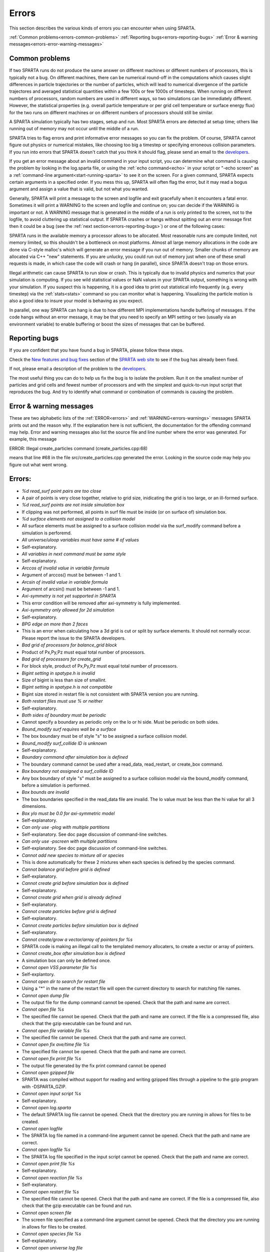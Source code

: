 

######
Errors
######




This section describes the various kinds of errors you can encounter
when using SPARTA.



:ref:`Common problems<errors-common-problems>`
:ref:`Reporting bugs<errors-reporting-bugs>`
:ref:`Error & warning messages<errors-error-warning-messages>`







.. _errors-common-problems:



***************
Common problems
***************




If two SPARTA runs do not produce the same answer on different
machines or different numbers of processors, this is typically not a
bug.  On different machines, there can be numerical round-off in the
computations which causes slight differences in particle trajectories
or the number of particles, which will lead to numerical divergence of
the particle trajectores and averaged statistical quantities within a
few 100s or few 1000s of timesteps.  When running on different numbers
of processors, random numbers are used in different ways, so two
simulations can be immediately different.  However, the statistical
properties (e.g. overall particle temperature or per grid cell
temperature or surface energy flux) for the two runs on different
machines or on different numbers of processors should still be
similar.



A SPARTA simulation typically has two stages, setup and run.  Most
SPARTA errors are detected at setup time; others like running out of
memory may not occur until the middle of a run.



SPARTA tries to flag errors and print informative error messages so
you can fix the problem.  Of course, SPARTA cannot figure out physics
or numerical mistakes, like choosing too big a timestep or specifying
erroneous collision parameters.  If you run into errors that SPARTA
doesn't catch that you think it should flag, please send an email to
the `developers <http://sparta.sandia.gov/authors.html>`__.



If you get an error message about an invalid command in your input
script, you can determine what command is causing the problem by
looking in the log.sparta file, or using the :ref:`echo command<echo>`
in your script or "-echo screen" as a :ref:`command-line argument<start-running-sparta>` to see it on the screen.  For a
given command, SPARTA expects certain arguments in a specified order.
If you mess this up, SPARTA will often flag the error, but it may read
a bogus argument and assign a value that is valid, but not what you
wanted.



Generally, SPARTA will print a message to the screen and logfile and
exit gracefully when it encounters a fatal error.  Sometimes it will
print a WARNING to the screen and logfile and continue on; you can
decide if the WARNING is important or not.  A WARNING message that is
generated in the middle of a run is only printed to the screen, not to
the logfile, to avoid cluttering up statistical output.  If SPARTA
crashes or hangs without spitting out an error message first then it
could be a bug (see the :ref:`next section<errors-reporting-bugs>`) or one of the following
cases:



SPARTA runs in the available memory a processor allows to be
allocated.  Most reasonable runs are compute limited, not memory
limited, so this shouldn't be a bottleneck on most platforms.  Almost
all large memory allocations in the code are done via C-style malloc's
which will generate an error message if you run out of memory.
Smaller chunks of memory are allocated via C++ "new" statements.  If
you are unlucky, you could run out of memory just when one of these
small requests is made, in which case the code will crash or hang (in
parallel), since SPARTA doesn't trap on those errors.



Illegal arithmetic can cause SPARTA to run slow or crash.  This is
typically due to invalid physics and numerics that your simulation is
computing.  If you see wild statistical values or NaN values in your
SPARTA output, something is wrong with your simulation.  If you
suspect this is happening, it is a good idea to print out statistical
info frequently (e.g. every timestep) via the :ref:`stats<stats>`
command so you can monitor what is happening.  Visualizing the
particle motion is also a good idea to insure your model is behaving
as you expect.



In parallel, one way SPARTA can hang is due to how different MPI
implementations handle buffering of messages.  If the code hangs
without an error message, it may be that you need to specify an MPI
setting or two (usually via an environment variable) to enable
buffering or boost the sizes of messages that can be buffered.






.. _errors-reporting-bugs:



**************
Reporting bugs
**************




If you are confident that you have found a bug in SPARTA, please
follow these steps.



Check the `New features and bug fixes <http://sparta.sandia.gov/bug.html>`__ section of the `SPARTA web site <http://sparta.sandia.gov>`__ to see if the bug has already been fixed.



If not, please email a description of the problem to the
`developers <http://sparta.sandia.gov/authors.html>`__.



The most useful thing you can do to help us fix the bug is to isolate
the problem.  Run it on the smallest number of particles and grid
cells and fewest number of processors and with the simplest and
quick-to-run input script that reproduces the bug.  And try to
identify what command or combination of commands is causing the
problem.






.. _errors-error-warning-messages:



************************
Error & warning messages
************************




These are two alphabetic lists of the :ref:`ERROR<errors>` and
:ref:`WARNING<errors-warnings>` messages SPARTA prints out and the reason why.  If the
explanation here is not sufficient, the documentation for the
offending command may help.  Error and warning messages also list the
source file and line number where the error was generated.  For
example, this message



ERROR: Illegal create_particles command (create_particles.cpp:68)



means that line #68 in the file src/create_particles.cpp generated the
error.  Looking in the source code may help you figure out what went
wrong.



.. _errors:



*******
Errors:
*******







- *%d read_surf point pairs are too close*



- A pair of points is very close together, relative to grid size, inidicating the grid is too large, or an ill-formed surface.



- *%d read_surf points are not inside simulation box*



- If clipping was not performed, all points in surf file must be inside (or on surface of) simulation box.



- *%d surface elements not assigned to a collision model*



- All surface elements must be assigned to a surface collision model via the surf_modify command before a simulation is perforemd.



- *All universe/uloop variables must have same # of values*



- Self-explanatory.



- *All variables in next command must be same style*



- Self-explanatory.



- *Arccos of invalid value in variable formula*



- Argument of arccos() must be between -1 and 1.



- *Arcsin of invalid value in variable formula*



- Argument of arcsin() must be between -1 and 1.



- *Axi-symmetry is not yet supported in SPARTA*



- This error condition will be removed after axi-symmetry is fully implemented.



- *Axi-symmetry only allowed for 2d simulation*



- Self-explanatory.



- *BPG edge on more than 2 faces*



- This is an error when calculating how a 3d grid is cut or split by surface elements.  It should not normally occur.  Please report the issue to the SPARTA developers.



- *Bad grid of processors for balance_grid block*



- Product of Px,Py,Pz must equal total number of processors.



- *Bad grid of processors for create_grid*



- For block style, product of Px,Py,Pz must equal total number of processors.



- *Bigint setting in spatype.h is invalid*



- Size of bigint is less than size of smallint.



- *Bigint setting in spatype.h is not compatible*



- Bigint size stored in restart file is not consistent with SPARTA version you are running.



- *Both restart files must use % or neither*



- Self-explanatory.



- *Both sides of boundary must be periodic*



- Cannot specify a boundary as periodic only on the lo or hi side.  Must be periodic on both sides.



- *Bound_modify surf requires wall be a surface*



- The box boundary must be of style "s" to be assigned a surface collision model.



- *Bound_modify surf_collide ID is unknown*



- Self-explanatory.



- *Boundary command after simulation box is defined*



- The boundary command cannot be used after a read_data, read_restart, or create_box command.



- *Box boundary not assigned a surf_collide ID*



- Any box boundary of style "s" must be assigned to a surface collision model via the bound_modify command, before a simulation is performed.



- *Box bounds are invalid*



- The box boundaries specified in the read_data file are invalid.  The lo value must be less than the hi value for all 3 dimensions.



- *Box ylo must be 0.0 for axi-symmetric model*



- Self-explanatory.



- *Can only use -plog with multiple partitions*



- Self-explanatory.  See doc page discussion of command-line switches.



- *Can only use -pscreen with multiple partitions*



- Self-explanatory.  See doc page discussion of command-line switches.



- *Cannot add new species to mixture all or species*



- This is done automatically for these 2 mixtures when each species is defined by the species command.



- *Cannot balance grid before grid is defined*



- Self-explanatory.



- *Cannot create grid before simulation box is defined*



- Self-explanatory.



- *Cannot create grid when grid is already defined*



- Self-explanatory.



- *Cannot create particles before grid is defined*



- Self-explanatory.



- *Cannot create particles before simulation box is defined*



- Self-explanatory.



- *Cannot create/grow a vector/array of pointers for %s*



- SPARTA code is making an illegal call to the templated memory allocaters, to create a vector or array of pointers.



- *Cannot create_box after simulation box is defined*



- A simulation box can only be defined once.



- *Cannot open VSS parameter file %s*



- Self-explantory.



- *Cannot open dir to search for restart file*



- Using a "\*" in the name of the restart file will open the current directory to search for matching file names.



- *Cannot open dump file*



- The output file for the dump command cannot be opened.  Check that the path and name are correct.



- *Cannot open file %s*



- The specified file cannot be opened.  Check that the path and name are correct. If the file is a compressed file, also check that the gzip executable can be found and run.



- *Cannot open file variable file %s*



- The specified file cannot be opened.  Check that the path and name are correct.



- *Cannot open fix ave/time file %s*



- The specified file cannot be opened.  Check that the path and name are correct.



- *Cannot open fix print file %s*



- The output file generated by the fix print command cannot be opened



- *Cannot open gzipped file*



- SPARTA was compiled without support for reading and writing gzipped files through a pipeline to the gzip program with -DSPARTA_GZIP.



- *Cannot open input script %s*



- Self-explanatory.



- *Cannot open log.sparta*



- The default SPARTA log file cannot be opened.  Check that the directory you are running in allows for files to be created.



- *Cannot open logfile*



- The SPARTA log file named in a command-line argument cannot be opened. Check that the path and name are correct.



- *Cannot open logfile %s*



- The SPARTA log file specified in the input script cannot be opened. Check that the path and name are correct.



- *Cannot open print file %s*



- Self-explanatory.



- *Cannot open reaction file %s*



- Self-explanatory.



- *Cannot open restart file %s*



- The specified file cannot be opened.  Check that the path and name are correct.  If the file is a compressed file, also check that the gzip executable can be found and run.



- *Cannot open screen file*



- The screen file specified as a command-line argument cannot be opened.  Check that the directory you are running in allows for files to be created.



- *Cannot open species file %s*



- Self-explanatory.



- *Cannot open universe log file*



- For a multi-partition run, the master log file cannot be opened. Check that the directory you are running in allows for files to be created.



- *Cannot open universe screen file*



- For a multi-partition run, the master screen file cannot be opened. Check that the directory you are running in allows for files to be created.



- *Cannot read grid before simulation box is defined*



- Self-explanatory.



- *Cannot read grid when grid is already defined*



- Self-explanatory.



- *Cannot read_restart after simulation box is defined*



- The read_restart command cannot be used after a read_data, read_restart, or create_box command.



- *Cannot read_surf after particles are defined*



- This is because the newly read surface objects may enclose particles.



- *Cannot read_surf before grid ghost cells are defined*



- This needs to be documented if keep this restriction.



- *Cannot read_surf before grid is defined*



- Self-explantory.



- *Cannot redefine variable as a different style*



- An equal-style variable can be re-defined but only if it was originally an equal-style variable.



- *Cannot reset timestep with a time-dependent fix defined*



- The timestep cannot be reset when a fix that keeps track of elapsed time is in place.



- *Cannot run 2d simulation with nonperiodic Z dimension*



- Use the boundary command to make the z dimension periodic in order to run a 2d simulation.



- *Cannot set global surfmax when surfaces already exist*



- This setting must be made before any surfac elements are read via the read_surf command.



- *Cannot use collide_modify with no collisions defined*



- A collision style must be specified first.



- *Cannot use cwiggle in variable formula between runs*



- This is a function of elapsed time.



- *Cannot use dump_modify fileper without % in dump file name*



- Self-explanatory.



- *Cannot use dump_modify nfile without % in dump file name*



- Self-explanatory.



- *Cannot use fix inflow in y dimension for axisymmetric*



- This is because the y dimension boundaries cannot be inflow boundaries for an axisymmetric model.



- *Cannot use fix inflow in z dimension for 2d simulation*



- Self-explanatory.



- *Cannot use fix inflow n > 0 with perspecies yes*



- This is because the perspecies option calculates the number of particles to insert itself.



- *Cannot use fix inflow on periodic boundary*



- Self-explanatory.



- *Cannot use group keyword with mixture all or species*



- This is because the groups for these 2 mixtures are pre-defined.



- *Cannot use include command within an if command*



- Self-explanatory.



- *Cannot use non-rcb fix balance with a grid cutoff*



- This is because the load-balancing will generate a partitioning of cells to processors that is dispersed and which will not work with a grid cutoff >= 0.0.



- *Cannot use ramp in variable formula between runs*



- This is because the ramp() function is time dependent.



- *Cannot use specified create_grid options with more than one level*



- When defining a grid with more than one level, the other create_grid keywords (stride, clump, block, etc) cannot be used.  The child grid cells will be assigned to processors in round-robin order as explained on the create_grid doc page.



- *Cannot use swiggle in variable formula between runs*



- This is a function of elapsed time.



- *Cannot use vdisplace in variable formula between runs*



- This is a function of elapsed time.



- *Cannot use weight cell radius unless axisymmetric*



- An axisymmetric model is required for this style of cell weighting.



- *Cannot use write_restart fileper without % in restart file name*



- Self-explanatory.



- *Cannot use write_restart nfile without % in restart file name*



- Self-explanatory.



- *Cannot weight cells before grid is defined*



- Self-explanatory.



- *Cannot write grid when grid is not defined*



- Self-explanatory.



- *Cannot write restart file before grid is defined*



- Self-explanatory.



- *Cell ID has too many bits*



- Cell IDs must fit in 32 bits (SPARTA small integer) or 64 bits (SPARTA big integer), as specified by the -DSPARTA_SMALL, -DSPARTA_BIG, or -DSPARTA_BIGBIG options in the low-level Makefile used to build SPARTA.  See Section 2.2 of the manual for details.  And see Section for details on how cell IDs are formatted.



- *Cell type mis-match when marking on neigh proc*



- Grid cell marking as inside, outside, or overlapping with surface elements failed.  Please report the issue to the SPARTA developers.



- *Cell type mis-match when marking on self*



- Grid cell marking as inside, outside, or overlapping with surface elements failed.  Please report the issue to the SPARTA developers.



- *Cellint setting in spatype.h is not compatible*



- Cellint size stored in restart file is not consistent with SPARTA version you are running.



- *Collision mixture does not contain all species*



- The specified mixture must contain all species in the simulation so that they can be assigned to collision groups.



- *Collision mixture does not exist*



- Self-explantory.



- *Compute ID for compute reduce does not exist*



- Self-explanatory.



- *Compute ID for fix ave/grid does not exist*



- Self-explanatory.



- *Compute ID for fix ave/surf does not exist*



- Self-explanatory.



- *Compute ID for fix ave/time does not exist*



- Self-explanatory.



- *Compute ID must be alphanumeric or underscore characters*



- Self-explanatory.



- *Compute boundary mixture ID does not exist*



- Self-explanatory.



- *Compute grid mixture ID does not exist*



- Self-explanatory.



- *Compute reduce compute array is accessed out-of-range*



- An index for the array is out of bounds.



- *Compute reduce compute calculates global or surf values*



- The compute reduce command does not operate on this kind of values. The variable command has special functions that can reduce global values.



- *Compute reduce compute does not calculate a per-grid array*



- This is necessary if a column index is used to specify the compute.



- *Compute reduce compute does not calculate a per-grid vector*



- This is necessary if no column index is used to specify the compute.



- *Compute reduce compute does not calculate a per-particle array*



- This is necessary if a column index is used to specify the compute.



- *Compute reduce compute does not calculate a per-particle vector*



- This is necessary if no column index is used to specify the compute.



- *Compute reduce fix array is accessed out-of-range*



- An index for the array is out of bounds.



- *Compute reduce fix calculates global values*



- A fix that calculates peratom or local values is required.



- *Compute reduce fix does not calculate a per-grid array*



- This is necessary if a column index is used to specify the fix.



- *Compute reduce fix does not calculate a per-grid vector*



- This is necessary if no column index is used to specify the fix.



- *Compute reduce fix does not calculate a per-particle array*



- This is necessary if a column index is used to specify the fix.



- *Compute reduce fix does not calculate a per-particle vector*



- This is necessary if no column index is used to specify the fix.



- *Compute reduce fix does not calculate a per-surf array*



- This is necessary if a column index is used to specify the fix.



- *Compute reduce fix does not calculate a per-surf vector*



- This is necessary if no column index is used to specify the fix.



- *Compute reduce replace requires min or max mode*



- Self-explanatory.



- *Compute reduce variable is not particle-style variable*



- This is the only style of variable that can be reduced.



- *Compute sonine/grid mixture ID does not exist*



- Self-explanatory.



- *Compute surf mixture ID does not exist*



- Self-explanatory.



- *Compute used in variable between runs is not current*



- Computes cannot be invoked by a variable in between runs.  Thus they must have been evaluated on the last timestep of the previous run in order for their value(s) to be accessed.  See the doc page for the variable command for more info.



- *Could not create a single particle*



- The specified position was either not inside the simulation domain or not inside a grid cell with no intersections with any defined surface elements.



- *Could not find compute ID to delete*



- Self-explanatory.



- *Could not find dump grid compute ID*



- Self-explanatory.



- *Could not find dump grid fix ID*



- Self-explanatory.



- *Could not find dump grid variable name*



- Self-explanatory.



- *Could not find dump image compute ID*



- Self-explanatory.



- *Could not find dump image fix ID*



- Self-explanatory.



- *Could not find dump modify compute ID*



- Self-explanatory.



- *Could not find dump modify fix ID*



- Self-explanatory.



- *Could not find dump modify variable name*



- Self-explanatory.



- *Could not find dump particle compute ID*



- Self-explanatory.



- *Could not find dump particle fix ID*



- Self-explanatory.



- *Could not find dump particle variable name*



- Self-explanatory.



- *Could not find dump surf compute ID*



- Self-explanatory.



- *Could not find dump surf fix ID*



- Self-explanatory.



- *Could not find dump surf variable name*



- Self-explanatory.



- *Could not find fix ID to delete*



- Self-explanatory.



- *Could not find split point in split cell*



- This is an error when calculating how a grid cell is cut or split by surface elements.  It should not normally occur.  Please report the issue to the SPARTA developers.



- *Could not find stats compute ID*



- Compute ID specified in stats_style command does not exist.



- *Could not find stats fix ID*



- Fix ID specified in stats_style command does not exist.



- *Could not find stats variable name*



- Self-explanatory.



- *Could not find surf_modify sc-ID*



- Self-explanatory.



- *Could not find surf_modify surf-ID*



- Self-explanatory.



- *Could not find undump ID*



- A dump ID used in the undump command does not exist.



- *Cound not find dump_modify ID*



- Self-explanatory.



- *Create_box z box bounds must straddle 0.0 for 2d simulations*



- Self-explanatory.



- *Create_grid nz value must be 1 for a 2d simulation*



- Self-explanatory.



- *Create_particles global option not yet implemented*



- Self-explantory.



- *Create_particles mixture ID does not exist*



- Self-explanatory.



- *Create_particles single requires z = 0 for 2d simulation*



- Self-explanatory.



- *Create_particles species ID does not exist*



- Self-explanatory.



- *Created incorrect # of particles: %ld versus %ld*



- The create_particles command did not function properly.



- *Delete region ID does not exist*



- Self-explanatory.



- *Did not assign all restart particles correctly*



- One or more particles in the restart file were not assigned to a processor.  Please report the issue to the SPARTA developers.



- *Did not assign all restart split grid cells correctly*



- One or more split grid cells in the restart file were not assigned to a processor.  Please report the issue to the SPARTA developers.



- *Did not assign all restart sub grid cells correctly*



- One or more sub grid cells in the restart file were not assigned to a processor.  Please report the issue to the SPARTA developers.



- *Did not assign all restart unsplit grid cells correctly*



- One or more unsplit grid cells in the restart file were not assigned to a processor.  Please report the issue to the SPARTA developers.



- *Dimension command after simulation box is defined*



- The dimension command cannot be used after a read_data, read_restart, or create_box command.



- *Divide by 0 in variable formula*



- Self-explanatory.



- *Dump every variable returned a bad timestep*



- The variable must return a timestep greater than the current timestep.



- *Dump grid and fix not computed at compatible times*



- Fixes generate values on specific timesteps.  The dump grid output does not match these timesteps.



- *Dump grid compute does not calculate per-grid array*



- Self-explanatory.



- *Dump grid compute does not compute per-grid info*



- Self-explanatory.



- *Dump grid compute vector is accessed out-of-range*



- Self-explanatory.



- *Dump grid fix does not compute per-grid array*



- Self-explanatory.



- *Dump grid fix does not compute per-grid info*



- Self-explanatory.



- *Dump grid fix vector is accessed out-of-range*



- Self-explanatory.



- *Dump grid variable is not grid-style variable*



- Self-explanatory.



- *Dump image and fix not computed at compatible times*



- Fixes generate values on specific timesteps.  The dump image output does not match these timesteps.



- *Dump image cannot use grid and gridx/gridy/gridz*



- Can only use grid option or one or more of grid x,y,z options by themselves, not together.



- *Dump image compute does not have requested column*



- Self-explanatory.



- *Dump image compute does not produce a vector*



- Self-explanatory.



- *Dump image compute is not a per-grid compute*



- Self-explanatory.



- *Dump image compute is not a per-surf compute*



- Self-explanatory.



- *Dump image fix does not have requested column*



- Self-explanatory.



- *Dump image fix does not produce a vector*



- Self-explanatory.



- *Dump image fix does not produce per-grid values*



- Self-explanatory.



- *Dump image fix does not produce per-surf values*



- Self-explanatory.



- *Dump image persp option is not yet supported*



- Self-explanatory.



- *Dump image requires one snapshot per file*



- Use a "\*" in the filename.



- *Dump modify compute ID does not compute per-particle array*



- Self-explanatory.



- *Dump modify compute ID does not compute per-particle info*



- Self-explanatory.



- *Dump modify compute ID does not compute per-particle vector*



- Self-explanatory.



- *Dump modify compute ID vector is not large enough*



- Self-explanatory.



- *Dump modify fix ID does not compute per-particle array*



- Self-explanatory.



- *Dump modify fix ID does not compute per-particle info*



- Self-explanatory.



- *Dump modify fix ID does not compute per-particle vector*



- Self-explanatory.



- *Dump modify fix ID vector is not large enough*



- Self-explanatory.



- *Dump modify variable is not particle-style variable*



- Self-explanatory.



- *Dump particle and fix not computed at compatible times*



- Fixes generate values on specific timesteps.  The dump particle output does not match these timesteps.



- *Dump particle compute does not calculate per-particle array*



- Self-explanatory.



- *Dump particle compute does not calculate per-particle vector*



- Self-explanatory.



- *Dump particle compute does not compute per-particle info*



- Self-explanatory.



- *Dump particle compute vector is accessed out-of-range*



- Self-explanatory.



- *Dump particle fix does not compute per-particle array*



- Self-explanatory.



- *Dump particle fix does not compute per-particle info*



- Self-explanatory.



- *Dump particle fix does not compute per-particle vector*



- Self-explanatory.



- *Dump particle fix vector is accessed out-of-range*



- Self-explanatory.



- *Dump particle variable is not particle-style variable*



- Self-explanatory.



- *Dump surf and fix not computed at compatible times*



- Fixes generate values on specific timesteps.  The dump surf output does not match these timesteps.



- *Dump surf compute does not calculate per-surf array*



- Self-explanatory.



- *Dump surf compute does not compute per-surf info*



- Self-explanatory.



- *Dump surf compute vector is accessed out-of-range*



- Self-explanatory.



- *Dump surf fix does not compute per-surf array*



- Self-explanatory.



- *Dump surf fix does not compute per-surf info*



- Self-explanatory.



- *Dump surf fix vector is accessed out-of-range*



- Self-explanatory.



- *Dump surf variable is not surf-style variable*



- Self-explanatory.



- *Dump_modify buffer yes not allowed for this style*



- Not all dump styles allow dump_modify buffer yes.  See the dump_modify doc page.



- *Dump_modify region ID does not exist*



- Self-explanatory.



- *Duplicate cell ID in grid file*



- Parent cell IDs must be unique.



- *Edge not part of 2 vertices*



- This is an error when calculating how a 3d grid is cut or split by surface elements.  It should not normally occur.  Please report the issue to the SPARTA developers.



- *Edge part of invalid vertex*



- This is an error when calculating how a 3d grid is cut or split by surface elements.  It should not normally occur.  Please report the issue to the SPARTA developers.



- *Edge part of same vertex twice*



- This is an error when calculating how a 3d grid is cut or split by surface elements.  It should not normally occur.  Please report the issue to the SPARTA developers.



- *Empty brackets in variable*



- There is no variable syntax that uses empty brackets.  Check the variable doc page.



- *Failed to allocate %ld bytes for array %s*



- The SPARTA simulation has run out of memory.  You need to run a smaller simulation or on more processors.



- *Failed to open FFmpeg pipeline to file %s*



- The specified file cannot be opened.  Check that the path and name are correct and writable and that the FFmpeg executable can be found and run.



- *Failed to reallocate %ld bytes for array %s*



- The SPARTA simulation has run out of memory.  You need to run a smaller simulation or on more processors.



- *File variable could not read value*



- Check the file assigned to the variable.



- *Fix ID for compute reduce does not exist*



- Self-explanatory.



- *Fix ID for fix ave/grid does not exist*



- Self-explanatory.



- *Fix ID for fix ave/surf does not exist*



- Self-explanatory.



- *Fix ID for fix ave/time does not exist*



- Self-explanatory.



- *Fix ID must be alphanumeric or underscore characters*



- Self-explanatory.



- *Fix ave/grid compute array is accessed out-of-range*



- Self-explanatory.



- *Fix ave/grid compute does not calculate a per-grid array*



- Self-explanatory.



- *Fix ave/grid compute does not calculate a per-grid vector*



- Self-explanatory.



- *Fix ave/grid compute does not calculate per-grid values*



- Self-explanatory.



- *Fix ave/grid fix array is accessed out-of-range*



- Self-explanatory.



- *Fix ave/grid fix does not calculate a per-grid array*



- Self-explanatory.



- *Fix ave/grid fix does not calculate a per-grid vector*



- Self-explanatory.



- *Fix ave/grid fix does not calculate per-grid values*



- Self-explanatory.



- *Fix ave/grid variable is not grid-style variable*



- Self-explanatory.



- *Fix ave/surf compute array is accessed out-of-range*



- Self-explanatory.



- *Fix ave/surf compute does not calculate a per-surf array*



- Self-explanatory.



- *Fix ave/surf compute does not calculate a per-surf vector*



- Self-explanatory.



- *Fix ave/surf compute does not calculate per-surf values*



- Self-explanatory.



- *Fix ave/surf fix array is accessed out-of-range*



- Self-explanatory.



- *Fix ave/surf fix does not calculate a per-surf array*



- Self-explanatory.



- *Fix ave/surf fix does not calculate a per-surf vector*



- Self-explanatory.



- *Fix ave/surf fix does not calculate per-surf values*



- Self-explanatory.



- *Fix ave/surf variable is not surf-style variable*



- Self-explanatory.



- *Fix ave/time cannot use variable with vector mode*



- Variables produce scalar values.



- *Fix ave/time columns are inconsistent lengths*



- Self-explanatory.



- *Fix ave/time compute array is accessed out-of-range*



- An index for the array is out of bounds.



- *Fix ave/time compute does not calculate a scalar*



- Self-explantory.



- *Fix ave/time compute does not calculate a vector*



- Self-explantory.



- *Fix ave/time compute does not calculate an array*



- Self-explanatory.



- *Fix ave/time compute vector is accessed out-of-range*



- The index for the vector is out of bounds.



- *Fix ave/time fix array is accessed out-of-range*



- An index for the array is out of bounds.



- *Fix ave/time fix does not calculate a scalar*



- Self-explanatory.



- *Fix ave/time fix does not calculate a vector*



- Self-explanatory.



- *Fix ave/time fix does not calculate an array*



- Self-explanatory.



- *Fix ave/time fix vector is accessed out-of-range*



- The index for the vector is out of bounds.



- *Fix ave/time variable is not equal-style variable*



- Self-explanatory.



- *Fix command before simulation box is defined*



- The fix command cannot be used before a read_data, read_restart, or create_box command.



- *Fix for fix ave/grid not computed at compatible time*



- Fixes generate values on specific timesteps.  Fix ave/grid is requesting a value on a non-allowed timestep.



- *Fix for fix ave/surf not computed at compatible time*



- Fixes generate their values on specific timesteps.  Fix ave/surf is requesting a value on a non-allowed timestep.



- *Fix for fix ave/time not computed at compatible time*



- Fixes generate their values on specific timesteps.  Fix ave/time is requesting a value on a non-allowed timestep.



- *Fix in variable not computed at compatible time*



- Fixes generate their values on specific timesteps.  The variable is requesting the values on a non-allowed timestep.



- *Fix inflow mixture ID does not exist*



- Self-explanatory.



- *Fix inflow used on outflow boundary*



- Self-explanatory.



- *Fix used in compute reduce not computed at compatible time*



- Fixes generate their values on specific timesteps.  Compute reduce is requesting a value on a non-allowed timestep.



- *Found edge in same direction*



- This is an error when calculating how a 3d grid is cut or split by surface elements.  It should not normally occur.  Please report the issue to the SPARTA developers.



- *Found no restart file matching pattern*



- When using a "\*" in the restart file name, no matching file was found.



- *Gravity in y not allowed for axi-symmetric model*



- Self-explanatory.



- *Gravity in z not allowed for 2d*



- Self-explanatory.



- *Grid cell corner points on boundary marked as unknown = %d*



- Corner points of grid cells on the boundary of the simulation domain were not all marked successfully as inside, outside, or overlapping with surface elements.  Please report the issue to the SPARTA developers.



- *Grid cells marked as unknown = %d*



- Grid cell marking as inside, outside, or overlapping with surface elements did not successfully mark all cells.  Please report the issue to the SPARTA developers.



- *Grid cutoff is longer than box length in a periodic dimension*



- This is not allowed.  Reduce the size of the cutoff specified by the global gridcut command.



- *Grid in/out other-mark error %d\n*



- Grid cell marking as inside, outside, or overlapping with surface elements failed.  Please report the issue to the SPARTA developers.



- *Grid in/out self-mark error %d for icell %d, icorner %d, connect %d %d, other cell %d, other corner %d, values %d %d\n*



- A grid cell was incorrectly marked as inside, outside, or overlapping with surface elements.  Please report the issue to the SPARTA developers.



- *Grid-style variables are not yet implemented*



- Self-explanatory.



- *Illegal ... command*



- Self-explanatory.  Check the input script syntax and compare to the documentation for the command.  You can use -echo screen as a command-line option when running SPARTA to see the offending line.



- *Inconsistent surface to grid mapping in read_restart*



- When surface elements were mapped to grid cells after reading a restart file, an inconsitent count of elements in a grid cell was found, as compared to the original simulation, which should not happen.  Please report the issue to the SPARTA developers.



- *Incorrect format of parent cell in grid file*



- Number of words in a parent cell line was not the expected number.



- *Incorrect line format in VSS parameter file*



- Number of parameters in a line read from file is not valid.



- *Incorrect line format in species file*



- Line read did not have expected number of fields.



- *Incorrect line format in surf file*



- Self-explanatory.



- *Incorrect point format in surf file*



- Self-explanatory.



- *Incorrect triangle format in surf file*



- Self-explanatory.



- *Index between variable brackets must be positive*



- Self-explanatory.



- *Input line quote not followed by whitespace*



- An end quote must be followed by whitespace.



- *Invalid Boolean syntax in if command*



- Self-explanatory.



- *Invalid Nx,Ny,Nz values in grid file*



- A Nx or Ny or Nz value for a parent cell is <= 0.



- *Invalid SPARTA restart file*



- The file does not appear to be a SPARTA restart file since it does not have the expected magic string at the beginning.



- *Invalid attribute in dump grid command*



- Self-explanatory.



- *Invalid attribute in dump modify command*



- Self-explantory.



- *Invalid attribute in dump particle command*



- Self-explanatory.



- *Invalid attribute in dump surf command*



- Self-explanatory.



- *Invalid balance_grid style for non-uniform grid*



- Some balance styles can only be used when the grid is uniform.  See the command doc page for details.



- *Invalid call to ComputeGrid::post_process_grid()*



- This indicates a coding error.  Please report the issue to the SPARTA developers.



- *Invalid call to ComputeSonineGrid::post_process_grid()*



- This indicates a coding error.  Please report the issue to the SPARTA developers.



- *Invalid cell ID in grid file*



- A cell ID could not be converted into numeric format.



- *Invalid character in species ID*



- The only allowed characters are alphanumeric, an underscore, a plus sign, or a minus sign.



- *Invalid collide style*



- The choice of collision style is unknown.



- *Invalid color in dump_modify command*



- The specified color name was not in the list of recognized colors. See the dump_modify doc page.



- *Invalid color map min/max values*



- The min/max values are not consistent with either each other or with values in the color map.



- *Invalid command-line argument*



- One or more command-line arguments is invalid.  Check the syntax of the command you are using to launch SPARTA.



- *Invalid compute ID in variable formula*



- The compute is not recognized.



- *Invalid compute property/grid field for 2d simulation*



- Fields that reference z-dimension properties cannot be used in a 2d simulation.



- *Invalid compute style*



- Self-explanatory.



- *Invalid dump frequency*



- Dump frequency must be 1 or greater.



- *Invalid dump grid field for 2d simulation*



- Self-explanatory.



- *Invalid dump image filename*



- The file produced by dump image cannot be binary and must be for a single processor.



- *Invalid dump image persp value*



- Persp value must be >= 0.0.



- *Invalid dump image theta value*



- Theta must be between 0.0 and 180.0 inclusive.



- *Invalid dump image zoom value*



- Zoom value must be > 0.0.



- *Invalid dump movie filename*



- The file produced by dump movie cannot be binary or compressed and must be a single file for a single processor.



- *Invalid dump style*



- The choice of dump style is unknown.



- *Invalid dump surf field for 2d simulation*



- Self-explanatory.



- *Invalid dump_modify threshhold operator*



- Operator keyword used for threshold specification in not recognized.



- *Invalid fix ID in variable formula*



- The fix is not recognized.



- *Invalid fix ave/time off column*



- Self-explantory.



- *Invalid fix style*



- The choice of fix style is unknown.



- *Invalid flag in grid section of restart file*



- Unrecognized entry in restart file.



- *Invalid flag in header section of restart file*



- Unrecognized entry in restart file.



- *Invalid flag in layout section of restart file*



- Unrecognized entry in restart file.



- *Invalid flag in particle section of restart file*



- Unrecognized entry in restart file.



- *Invalid flag in peratom section of restart file*



- The format of this section of the file is not correct.



- *Invalid flag in surf section of restart file*



- Unrecognized entry in restart file.



- *Invalid image up vector*



- Up vector cannot be (0,0,0).



- *Invalid immediate variable*



- Syntax of immediate value is incorrect.



- *Invalid keyword in compute property/grid command*



- Self-explantory.



- *Invalid keyword in stats_style command*



- One or more specified keywords are not recognized.



- *Invalid math function in variable formula*



- Self-explanatory.



- *Invalid math/special function in variable formula*



- Self-explanatory.



- *Invalid point index in line*



- Self-explanatory.



- *Invalid point index in triangle*



- Self-explanatory.



- *Invalid react style*



- The choice of reaction style is unknown.



- *Invalid reaction coefficients in file*



- Self-explanatory.



- *Invalid reaction formula in file*



- Self-explanatory.



- *Invalid reaction style in file*



- Self-explanatory.



- *Invalid reaction type in file*



- Self-explanatory.



- *Invalid read_surf command*



- Self-explanatory.



- *Invalid read_surf geometry transformation for 2d simulation*



- Cannot perform a transformation that changes z cooridinates of points for a 2d simulation.



- *Invalid region style*



- The choice of region style is unknown.



- *Invalid replace values in compute reduce*



- Self-explanatory.



- *Invalid reuse of surface ID in read_surf command*



- Surface IDs must be unique.



- *Invalid run command N value*



- The number of timesteps must fit in a 32-bit integer.  If you want to run for more steps than this, perform multiple shorter runs.



- *Invalid run command start/stop value*



- Self-explanatory.



- *Invalid run command upto value*



- Self-explanatory.



- *Invalid special function in variable formula*



- Self-explanatory.



- *Invalid species ID in species file*



- Species IDs are limited to 15 characters.



- *Invalid stats keyword in variable formula*



- The keyword is not recognized.



- *Invalid surf_collide style*



- Self-explanatory.



- *Invalid syntax in variable formula*



- Self-explanatory.



- *Invalid use of library file() function*



- This function is called thru the library interface.  This error should not occur.  Contact the developers if it does.



- *Invalid variable evaluation in variable formula*



- A variable used in a formula could not be evaluated.



- *Invalid variable in next command*



- Self-explanatory.



- *Invalid variable name*



- Variable name used in an input script line is invalid.



- *Invalid variable name in variable formula*



- Variable name is not recognized.



- *Invalid variable style in special function next*



- Only file-style or atomfile-style variables can be used with next().



- *Invalid variable style with next command*



- Variable styles *equal* and *world* cannot be used in a next command.



- *Ionization and recombination reactions are not yet implemented*



- This error conditions will be removed after those reaction styles are fully implemented.



- *Irregular comm recv buffer exceeds 2 GB*



- MPI does not support a communication buffer that exceeds a 4-byte integer in size.



- *Label wasn't found in input script*



- Self-explanatory.



- *Log of zero/negative value in variable formula*



- Self-explanatory.



- *MPI_SPARTA_BIGINT and bigint in spatype.h are not compatible*



- The size of the MPI datatype does not match the size of a bigint.



- *Migrate cells send buffer exceeds 2 GB*



- MPI does not support a communication buffer that exceeds a 4-byte integer in size.



- *Mismatched brackets in variable*



- Self-explanatory.



- *Mismatched compute in variable formula*



- A compute is referenced incorrectly or a compute that produces per-atom values is used in an equal-style variable formula.



- *Mismatched fix in variable formula*



- A fix is referenced incorrectly or a fix that produces per-atom values is used in an equal-style variable formula.



- *Mismatched variable in variable formula*



- A variable is referenced incorrectly or an atom-style variable that produces per-atom values is used in an equal-style variable formula.



- *Mixture %s fractions exceed 1.0*



- The sum of fractions must not be > 1.0.



- *Mixture ID must be alphanumeric or underscore characters*



- Self-explanatory.



- *Mixture group ID must be alphanumeric or underscore characters*



- Self-explanatory.



- *Mixture species is not defined*



- One or more of the species ID is unknown.



- *Modulo 0 in variable formula*



- Self-explanatory.



- *More than one positive area with a negative area*



- SPARTA cannot determine which positive area the negative area is inside of, if a cell is so large that it includes both positive and negative areas.



- *More than one positive volume with a negative volume*



- SPARTA cannot determine which positive volume the negative volume is inside of, if a cell is so large that it includes both positive and negative volumes.



- *Must use -in switch with multiple partitions*



- A multi-partition simulation cannot read the input script from stdin. The -in command-line option must be used to specify a file.



- *Next command must list all universe and uloop variables*



- This is to insure they stay in sync.



- *No dump grid attributes specified*



- Self-explanatory.



- *No dump particle attributes specified*



- Self-explanatory.



- *No dump surf attributes specified*



- Self-explanatory.



- *No positive areas in cell*



- This is an error when calculating how a 2d grid is cut or split by surface elements.  It should not normally occur.  Please report the issue to the SPARTA developers.



- *No positive volumes in cell*



- This is an error when calculating how a 3d grid is cut or split by surface elements.  It should not normally occur.  Please report the issue to the SPARTA developers.



- *Non digit character between brackets in variable*



- Self-explantory.



- *Number of groups in compute boundary mixture has changed*



- This mixture property cannot be changed after this compute command is issued.



- *Number of groups in compute grid mixture has changed*



- This mixture property cannot be changed after this compute command is issued.



- *Number of groups in compute sonine/grid mixture has changed*



- This mixture property cannot be changed after this compute command is issued.



- *Number of groups in compute surf mixture has changed*



- This mixture property cannot be changed after this compute command is issued.



- *Number of groups in compute tvib/grid mixture has changed*



- This mixture property cannot be changed after this compute command is issued.



- *Number of species in compute tvib/grid mixture has changed*



- This mixture property cannot be changed after this compute command is issued.



- *Numeric index is out of bounds*



- A command with an argument that specifies an integer or range of integers is using a value that is less than 1 or greater than the maximum allowed limit.



- *Nz value in read_grid file must be 1 for a 2d simulation*



- Self-explanatory.



- *Only ylo boundary can be axi-symmetric*



- Self-explanatory.  See the boundary doc page for more details.



- *Owned cells with unknown neighbors = %d*



- One or more grid cells have unknown neighbors which will prevent particles from moving correctly.  Please report the issue to the SPARTA developers.



- *Parent cell child missing*



- Hierarchical grid traversal failed.  Please report the issue to the SPARTA developers.



- *Particle %d on proc %d hit inside of surf %d on step %ld*



- This error should not happen if particles start outside of physical objects.  Please report the issue to the SPARTA developers.



- *Particle %d,%d on proc %d is in invalid cell  on timestep %ld*



- The particle is in a cell indexed by a value that is out-of-bounds for the cells owned by this processor.



- *Particle %d,%d on proc %d is in split cell  on timestep %ld*



- This should not happend.  The particle should be in one of the sub-cells of the split cell.



- *Particle %d,%d on proc %d is outside cell  on timestep %ld*



- The particle's coordinates are not within the grid cell it is supposed to be in.



- *Particle vector in equal-style variable formula*



- Equal-style variables cannot use per-particle quantities.



- *Particle-style variable in equal-style variable formula*



- Equal-style variables cannot use per-particle quantities.



- *Partition numeric index is out of bounds*



- It must be an integer from 1 to the number of partitions.



- *Per-particle compute in equal-style variable formula*



- Equal-style variables cannot use per-particle quantities.



- *Per-particle fix in equal-style variable formula*



- Equal-style variables cannot use per-particle quantities.



- *Per-processor particle count is too big*



- No processor can have more particle than fit in a 32-bit integer, approximately 2 billion.



- *Point appears first in more than one CLINE*



- This is an error when calculating how a 2d grid is cut or split by surface elements.  It should not normally occur.  Please report the issue to the SPARTA developers.



- *Point appears last in more than one CLINE*



- This is an error when calculating how a 2d grid is cut or split by surface elements.  It should not normally occur.  Please report the issue to the SPARTA developers.



- *Power by 0 in variable formula*



- Self-explanatory.



- *Processor partitions are inconsistent*



- The total number of processors in all partitions must match the number of processors SPARTA is running on.



- *React tce can only be used with collide vss*



- Self-explanatory.



- *Read_grid did not find parents section of grid file*



- Expected Parents section but did not find keyword.



- *Read_surf did not find lines section of surf file*



- Expected Lines section but did not find keyword.



- *Read_surf did not find points section of surf file*



- Expected Parents section but did not find keyword.



- *Read_surf did not find triangles section of surf file*



- Expected Triangles section but did not find keyword.



- *Region ID for dump custom does not exist*



- Self-explanatory.



- *Region intersect region ID does not exist*



- One or more of the region IDs specified by the region intersect command does not exist.



- *Region union region ID does not exist*



- One or more of the region IDs specified by the region union command does not exist.



- *Replacing a fix, but new style != old style*



- A fix ID can be used a 2nd time, but only if the style matches the previous fix.  In this case it is assumed you with to reset a fix's parameters.  This error may mean you are mistakenly re-using a fix ID when you do not intend to.



- *Request for unknown parameter from collide*



- VSS model does not have the parameter being requested.



- *Restart file byte ordering is not recognized*



- The file does not appear to be a SPARTA restart file since it doesn't contain a recognized byte-ordering flag at the beginning.



- *Restart file byte ordering is swapped*



- The file was written on a machine with different byte-ordering than the machine you are reading it on.



- *Restart file incompatible with current version*



- This is probably because you are trying to read a file created with a version of SPARTA that is too old compared to the current version.



- *Restart file is a multi-proc file*



- The file is inconsistent with the filename specified for it.



- *Restart file is not a multi-proc file*



- The file is inconsistent with the filename specified for it.



- *Restart variable returned a bad timestep*



- The variable must return a timestep greater than the current timestep.



- *Reuse of compute ID*



- A compute ID cannot be used twice.



- *Reuse of dump ID*



- A dump ID cannot be used twice.



- *Reuse of region ID*



- A region ID cannot be used twice.



- *Reuse of surf_collide ID*



- A surface collision model ID cannot be used more than once.



- *Run command before grid ghost cells are defined*



- Normally, ghost cells will be defined when the grid is created via the create_grid or read_grid commands.  However, if the global gridcut cutoff is set to a value >= 0.0, then ghost cells can only be defined if the partiioning of cells to processors is clumped, not dispersed. See the fix balance command for an explanation.  Invoking the fix balance command with a clumped option will trigger ghost cells to be defined.



- *Run command before grid is defined*



- Self-explanatory.



- *Run command start value is after start of run*



- Self-explanatory.



- *Run command stop value is before end of run*



- Self-explanatory.



- *Seed command has not been used*



- This command should appear near the beginning of your input script, before any random numbers are needed by other commands.



- *Sending particle to self*



- This error should not occur.  Please report the issue to the SPARTA developers.



- *Single area is negative, inverse donut*



- An inverse donut is a surface with a flow region interior to the donut hole and also exterior to the entire donut.  This means the flow regions are disconnected.  SPARTA cannot correctly compute the flow area of this kind of object.



- *Single volume is negative, inverse donut*



- An inverse donut is a surface with a flow region interior to the donut hole and also exterior to the entire donut.  This means the flow regions are disconnected.  SPARTA cannot correctly compute the flow volume of this kind of object.



- *Singlet BPG edge not on cell face*



- This is an error when calculating how a 3d grid is cut or split by surface elements.  It should not normally occur.  Please report the issue to the SPARTA developers.



- *Singlet CLINES point not on cell border*



- This is an error when calculating how a 2d grid is cut or split by surface elements.  It should not normally occur.  Please report the issue to the SPARTA developers.



- *Small,big integers are not sized correctly*



- This error occurs whenthe sizes of smallint and bigint as defined in src/spatype.h are not what is expected.  Please report the issue to the SPARTA developers.



- *Smallint setting in spatype.h is invalid*



- It has to be the size of an integer.



- *Smallint setting in spatype.h is not compatible*



- Smallint size stored in restart file is not consistent with SPARTA version you are running.



- *Species %s did not appear in VSS parameter file*



- Self-explanatory.



- *Species ID does not appear in species file*



- Could not find the requested species in the specified file.



- *Species ID is already defined*



- Species IDs must be unique.



- *Sqrt of negative value in variable formula*



- Self-explanatory.



- *Stats and fix not computed at compatible times*



- Fixes generate values on specific timesteps.  The stats output does not match these timesteps.



- *Stats compute array is accessed out-of-range*



- Self-explanatory.



- *Stats compute does not compute array*



- Self-explanatory.



- *Stats compute does not compute scalar*



- Self-explanatory.



- *Stats compute does not compute vector*



- Self-explanatory.



- *Stats compute vector is accessed out-of-range*



- Self-explanatory.



- *Stats every variable returned a bad timestep*



- The variable must return a timestep greater than the current timestep.



- *Stats fix array is accessed out-of-range*



- Self-explanatory.



- *Stats fix does not compute array*



- Self-explanatory.



- *Stats fix does not compute scalar*



- Self-explanatory.



- *Stats fix does not compute vector*



- Self-explanatory.



- *Stats fix vector is accessed out-of-range*



- Self-explanatory.



- *Stats variable cannot be indexed*



- A variable used as a stats keyword cannot be indexed. E.g. v_foo must be used, not v_foo**100**.



- *Stats variable is not equal-style variable*



- Only equal-style variables can be output with stats output, not particle-style or grid-style or surf-style variables.



- *Stats_modify every variable returned a bad timestep*



- The variable must return a timestep greater than the current timestep.



- *Stats_modify int format does not contain d character*



- Self-explanatory.



- *Substitution for illegal variable*



- Input script line contained a variable that could not be substituted for.



- *Support for writing images in JPEG format not included*



- SPARTA was not built with the -DSPARTA_JPEG switch in the Makefile.



- *Support for writing images in PNG format not included*



- SPARTA was not built with the -DSPARTA_PNG switch in the Makefile.



- *Support for writing movies not included*



- SPARTA was not built with the -DSPARTA_FFMPEG switch in the Makefile



- *Surf file cannot contain lines for 3d simulation*



- Self-explanatory.



- *Surf file cannot contain triangles for 2d simulation*



- Self-explanatory.



- *Surf file does not contain lines*



- Required for a 2d simulation.



- *Surf file does not contain points*



- Self-explanatory.



- *Surf file does not contain triangles*



- Required for a 3d simulation.



- *Surf-style variables are not yet implemented*



- Self-explanatory.



- *Surf_collide ID must be alphanumeric or underscore characters*



- Self-explanatory.



- *Surf_collide diffuse rotation invalid for 2d*



- Specified rotation vector must be in z-direction.



- *Surf_collide diffuse variable is invalid style*



- It must be an equal-style variable.



- *Surf_collide diffuse variable name does not exist*



- Self-explanatory.



- *Surface check failed with %d duplicate edges*



- One or more edges appeared in more than 2 triangles.



- *Surface check failed with %d duplicate points*



- One or more points appeared in more than 2 lines.



- *Surface check failed with %d infinitely thin line pairs*



- Two adjacent lines have normals in opposite directions indicating the lines overlay each other.



- *Surface check failed with %d infinitely thin triangle pairs*



- Two adjacent triangles have normals in opposite directions indicating the triangles overlay each other.



- *Surface check failed with %d points on lines*



- One or more points are on a line they are not an end point of, which indicates an ill-formed surface.



- *Surface check failed with %d points on triangles*



- One or more points are on a triangle they are not an end point of, which indicates an ill-formed surface.



- *Surface check failed with %d unmatched edges*



- One or more edges did not appear in a triangle, or appeared only once and edge is not on surface of simulation box.



- *Surface check failed with %d unmatched points*



- One or more points did not appear in a line, or appeared only once and point is not on surface of simulation box.



- *Timestep must be >= 0*



- Reset_timestep cannot be used to set a negative timestep.



- *Too big a timestep*



- Reset_timestep timestep value must fit in a SPARTA big integer, as specified by the -DSPARTA_SMALL, -DSPARTA_BIG, or -DSPARTA_BIGBIG options in the low-level Makefile used to build SPARTA.  See Section 2.2 of the manual for details.



- *Too many surfs in one cell*



- Use the global surfmax command to increase this max allowed number of surfs per grid cell.



- *Too many timesteps*



- The cummulative timesteps must fit in a SPARTA big integer, as as specified by the -DSPARTA_SMALL, -DSPARTA_BIG, or -DSPARTA_BIGBIG options in the low-level Makefile used to build SPARTA.  See Section of the manual for details.



- *Too much buffered per-proc info for dump*



- Number of dumped values per processor cannot exceed a small integer (~2 billion values).



- *Too much per-proc info for dump*



- Number of local atoms times number of columns must fit in a 32-bit integer for dump.



- *Unbalanced quotes in input line*



- No matching end double quote was found following a leading double quote.



- *Unexpected end of data file*



- SPARTA hit the end of the data file while attempting to read a section.  Something is wrong with the format of the data file.



- *Unexpected end of grid file*



- Self-explantory.



- *Unexpected end of surf file*



- Self-explanatory.



- *Units command after simulation box is defined*



- The units command cannot be used after a read_data, read_restart, or create_box command.



- *Universe/uloop variable count < # of partitions*



- A universe or uloop style variable must specify a number of values >= to the number of processor partitions.



- *Unknown command: %s*



- The command is not known to SPARTA.  Check the input script.



- *Unknown outcome in reaction*



- The specified type of the reaction is not encoded in the reaction style.



- *VSS parameters do not match current species*



- Species cannot be added after VSS colision file is read.



- *Variable ID in variable formula does not exist*



- Self-explanatory.



- *Variable evaluation before simulation box is defined*



- Cannot evaluate a compute or fix or atom-based value in a variable before the simulation has been setup.



- *Variable for dump every is invalid style*



- Only equal-style variables can be used.



- *Variable for dump image center is invalid style*



- Must be an equal-style variable.



- *Variable for dump image persp is invalid style*



- Must be an equal-style variable.



- *Variable for dump image phi is invalid style*



- Must be an equal-style variable.



- *Variable for dump image theta is invalid style*



- Must be an equal-style variable.



- *Variable for dump image zoom is invalid style*



- Must be an equal-style variable.



- *Variable for restart is invalid style*



- It must be an equal-style variable.



- *Variable for stats every is invalid style*



- It must be an equal-style variable.



- *Variable formula compute array is accessed out-of-range*



- Self-explanatory.



- *Variable formula compute vector is accessed out-of-range*



- Self-explanatory.



- *Variable formula fix array is accessed out-of-range*



- Self-explanatory.



- *Variable formula fix vector is accessed out-of-range*



- Self-explanatory.



- *Variable has circular dependency*



- A circular dependency is when variable "a" in used by variable "b" and variable "b" is also used by varaible "a".  Circular dependencies with longer chains of dependence are also not allowed.



- *Variable name between brackets must be alphanumeric or underscore characters*



- Self-explanatory.



- *Variable name for compute reduce does not exist*



- Self-explanatory.



- *Variable name for dump every does not exist*



- Self-explanatory.



- *Variable name for dump image center does not exist*



- Self-explanatory.



- *Variable name for dump image persp does not exist*



- Self-explanatory.



- *Variable name for dump image phi does not exist*



- Self-explanatory.



- *Variable name for dump image theta does not exist*



- Self-explanatory.



- *Variable name for dump image zoom does not exist*



- Self-explanatory.



- *Variable name for fix ave/grid does not exist*



- Self-explanatory.



- *Variable name for fix ave/surf does not exist*



- Self-explanatory.



- *Variable name for fix ave/time does not exist*



- Self-explanatory.



- *Variable name for restart does not exist*



- Self-explanatory.



- *Variable name for stats every does not exist*



- Self-explanatory.



- *Variable name must be alphanumeric or underscore characters*



- Self-explanatory.



- *Variable stats keyword cannot be used between runs*



- Stats keywords that refer to time (such as cpu, elapsed) do not make sense in between runs.



- *Vertex contains duplicate edge*



- This is an error when calculating how a 3d grid is cut or split by surface elements.  It should not normally occur.  Please report the issue to the SPARTA developers.



- *Vertex contains edge that doesn't point to it*



- This is an error when calculating how a 3d grid is cut or split by surface elements.  It should not normally occur.  Please report the issue to the SPARTA developers.



- *Vertex contains invalid edge*



- This is an error when calculating how a 3d grid is cut or split by surface elements.  It should not normally occur.  Please report the issue to the SPARTA developers.



- *Vertex has less than 3 edges*



- This is an error when calculating how a 3d grid is cut or split by surface elements.  It should not normally occur.  Please report the issue to the SPARTA developers.



- *Vertex pointers to last edge are invalid*



- This is an error when calculating how a 3d grid is cut or split by surface elements.  It should not normally occur.  Please report the issue to the SPARTA developers.



- *World variable count doesn't match # of partitions*



- A world-style variable must specify a number of values equal to the number of processor partitions.



- *Y cannot be periodic for axi-symmetric*



- Self-explanatory.  See the boundary doc page for more details.



- *Z dimension must be periodic for 2d simulation*



- Self-explanatory.







.. _errors-warnings:



*********
Warnings:
*********







- *%d particles were in wrong cells on timestep %ld*



- This is the total number of particles that are incorrectly matched to their grid cell.



- *Grid cell interior corner points marked as unknown = %d*



- Corner points of grid cells interior to the simulation domain were not all marked successfully as inside, outside, or overlapping with surface elements.  This should normally not happen, but does not affect simulations.



- *More than one compute ke/particle*



- This may be inefficient since each such compute stores a vector of length equal to the number of particles.



- *Restart file used different # of processors*



- The restart file was written out by a SPARTA simulation running on a different number of processors.  This means you will likely want to re-balance the grid cells and particles across processors.  This can be done using the balance or fix balance commands.



- *Surface check found %d nearly infinitely thin line pairs*



- Two adjacent lines have normals in nearly opposite directions indicating the lines nearly overlay each other.



- *Surface check found %d nearly infinitely thin triangle pairs*



- Two adjacent triangles have normals in nearly opposite directions indicating the triangles nearly overlay each other.



- *Surface check found %d points nearly on lines*



- One or more points are nearly on a line they are not an end point of, which indicates an ill-formed surface.



- *Surface check found %d points nearly on triangles*



- One or more points are nearly on a triangle they are not an end point of, which indicates an ill-formed surface.







